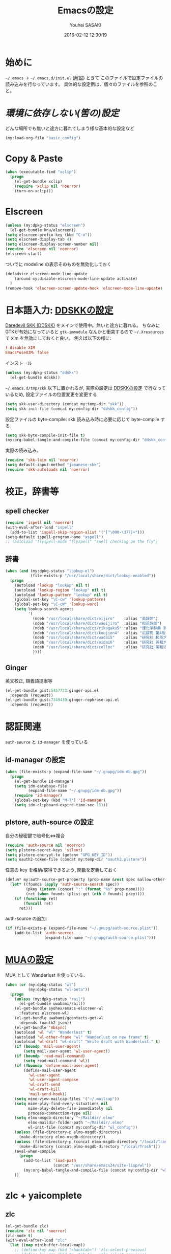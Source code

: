 # -*- mode: org; coding: utf-8-unix; indent-tabs-mode: nil -*-
#+TITLE: Emacsの設定
#+AUTHOR: Youhei SASAKI
#+EMAIL: uwabami@gfd-dennou.org
#+DATE: 2016-02-12 12:30:19
#+LANG: ja
#+LAYOUT: page
#+CATEGORIES: cc-env emacs
#+PERMALINK: cc-env/emacs/config/index.html
* 始めに
  =~/.emacs= → =~/.emacs.d/init.el= ([[http://www.gfd-dennou.org/member/uwabami/cc-env/EmacsBasic.html][解説]]) ときて
  このファイルで設定ファイルの読み込みを行なっています。
  具体的な設定例は、個々のファイルを参照のこと。
* [[config/basic_config.org][環境に依存しない(筈の)設定]]
  どんな場所でも無いと途方に暮れてしまう様な基本的な設定など
 #+BEGIN_SRC emacs-lisp
    (my:load-org-file "basic_config")
  #+END_SRC
* Copy & Paste
  #+BEGIN_SRC emacs-lisp
    (when (executable-find "xclip")
      (progn
        (el-get-bundle xclip)
        (require 'xclip nil 'noerror)
        (turn-on-xclip)))
  #+END_SRC
* Elscreen
  #+BEGIN_SRC emacs-lisp
    (unless (my:dpkg-status "elscreen")
      (el-get-bundle knu/elscreen))
    (setq elscreen-prefix-key (kbd "C-o"))
    (setq elscreen-display-tab 4)
    (setq elscreen-display-screen-number nil)
    (require 'elscreen nil 'noerror)
    (elscreen-start)
  #+END_SRC
  ついでに modeline の表示そのものを無効化しておく
  #+BEGIN_SRC emacs-lisp
    (defadvice elscreen-mode-line-update
        (around my:disable-elscreen-mode-line-update activate)
      )
    (remove-hook 'elscreen-screen-update-hook 'elscreen-mode-line-update)
  #+END_SRC
* 日本語入力: [[file:config/ddskk_config.org][DDSKKの設定]]
  [[http://openlab.ring.gr.jp/skk/ddskk-ja.html][Daredevil SKK (DDSKK)]] をメインで使用中。無いと途方に暮れる。
  ちなみにGTKが有効になっていると =gtk-immodule= なんかと衝突するので
  =~/.Xresources= で xim を無効にしておくと良い。
  例えば以下の様に:
  #+BEGIN_SRC conf :tangle no
     ! disable XIM
     Emacs*useXIM: false
  #+END_SRC
  インストール
  #+BEGIN_SRC emacs-lisp
  (unless (my:dpkg-status "ddskk")
    (el-get-bundle ddskk))
  #+END_SRC
  =~/.emacs.d/tmp/skk= 以下に置かれるが,
  実際の設定は [[file:ddskk_config.org][DDSKKの設定]] で行なっているため, 設定ファイルの位置変更を変更する
  #+BEGIN_SRC emacs-lisp
    (setq skk-user-directory (concat my:temp-dir "skk"))
    (setq skk-init-file (concat my:config-dir "ddskk_config"))
  #+END_SRC
  設定ファイルの byte-compile: skk 読み込み時に必要に応じて byte-compile する．
  #+BEGIN_SRC emacs-lisp
    (setq skk-byte-compile-init-file t)
    (my:org-babel-tangle-and-compile-file (concat my:config-dir "ddskk_config"))
  #+END_SRC
  実際の読み込み。
  #+BEGIN_SRC emacs-lisp
    (require 'skk-leim nil 'noerror)
    (setq default-input-method "japanese-skk")
    (require 'skk-autoloads nil 'noerror)
  #+END_SRC
* 校正，辞書等
** spell checker
   #+BEGIN_SRC emacs-lisp
     (require 'ispell nil 'noerror)
     (with-eval-after-load "ispell"
       (add-to-list 'ispell-skip-region-alist '("[^\000-\377]+")))
     (setq-default ispell-program-name "aspell")
     ;; (autoload 'flyspell-mode "flyspell" "spell checking on the fly")
   #+END_SRC
** 辞書
   #+BEGIN_SRC emacs-lisp
     (when (and (my:dpkg-status "lookup-el")
                (file-exists-p "/usr/local/share/dict/lookup-enabled"))
       (progn
         (autoload 'lookup "lookup" nil t)
         (autoload 'lookup-region "lookup" nil t)
         (autoload 'lookup-pattern "lookup" nil t)
         (global-set-key "\C-cw" 'lookup-pattern)
         (global-set-key "\C-cW" 'lookup-word)
         (setq lookup-search-agents
               '(
                 (ndeb "/usr/local/share/dict/eijiro"    :alias "英辞郎")
                 (ndeb "/usr/local/share/dict/waeijiro"  :alias "和英辞郎")
                 (ndeb "/usr/local/share/dict/rikagaku5" :alias "理化学辞典 第5版")
                 (ndeb "/usr/local/share/dict/koujien4"  :alias "広辞苑 第4版")
                 (ndeb "/usr/local/share/dict/wadai5"    :alias "研究社 和英大辞典 第5版")
                 (ndeb "/usr/local/share/dict/eidai6"    :alias "研究社 英和大辞典 第6版")
                 (ndeb "/usr/local/share/dict/colloc"    :alias "研究社 英和活用大辞典 ")
                 ))))
   #+END_SRC
** Ginger
   英文校正, 類義語提案等
   #+BEGIN_SRC emacs-lisp
     (el-get-bundle gist:5457732:ginger-api.el
       :depends (request))
     (el-get-bundle gist:7349439:ginger-rephrase-api.el
       :depends (request))
   #+END_SRC
* 認証関連
  =auth-source= と =id-manager= を使っている
** id-manager の設定
   #+BEGIN_SRC emacs-lisp
     (when (file-exists-p (expand-file-name "~/.gnupg/idm-db.gpg"))
       (progn
         (el-get-bundle id-manager)
         (setq idm-database-file
               (expand-file-name "~/.gnupg/idm-db.gpg"))
         (require 'id-manager)
         (global-set-key (kbd "M-7") 'id-manager)
         (setq idm-clipboard-expire-time-sec 15)))
   #+END_SRC
** plstore, auth-source の設定
   自分の秘密鍵で暗号化⇔複合
   #+BEGIN_SRC emacs-lisp
     (require 'auth-source nil 'noerror)
     (setq plstore-secret-keys 'silent)
     (setq plstore-encrypt-to (getenv "GPG_KEY_ID"))
     (setq oauth2-token-file (concat my:temp-dir "oauth2.plstore"))
   #+END_SRC
   任意の key を格納/取得できるよう, 関数を定義しておく
   #+BEGIN_SRC emacs-lisp
     (defun* my:auth-source-get-property (prop-name &rest spec &allow-other-keys)
       (let* ((founds (apply 'auth-source-search spec))
              (pkey (intern (concat ":" (format "%s" prop-name))))
              (ret (when founds (plist-get (nth 0 founds) pkey))))
         (if (functionp ret)
             (funcall ret)
           ret)))
   #+END_SRC
   auth-source の追加:
   #+BEGIN_SRC emacs-lisp
     (if (file-exists-p (expand-file-name "~/.gnupg/auth-source.plist"))
         (add-to-list 'auth-sources
                      (expand-file-name "~/.gnupg/auth-source.plist")))
  #+END_SRC
* [[file:mua_config.org][MUAの設定]]
  MUA として Wanderlust を使っている．
  #+BEGIN_SRC emacs-lisp
    (when (or (my:dpkg-status "wl")
              (my:dpkg-status "wl-beta"))
      (progn
        (unless (my:dpkg-status "rail")
          (el-get-bundle uwabami/rail))
        (el-get-bundle syohex/emacs-elscreen-wl
          :features elscreen-wl)
        (el-get-bundle uwabami/gcontacts-get-wl
          :depends (oauth2 json))
        (el-get-bundle 'mbsync)
        (autoload 'wl "wl" "Wanderlust" t)
        (autoload 'wl-other-frame "wl" "Wanderlust on new frame" t)
        (autoload 'wl-draft "wl-draft" "Write draft with Wanderlust." t)
        (if (boundp 'mail-user-agent)
            (setq mail-user-agent 'wl-user-agent))
        (if (boundp 'read-mail-command)
            (setq read-mail-command 'wl))
        (if (fboundp 'define-mail-user-agent)
            (define-mail-user-agent
              'wl-user-agent
              'wl-user-agent-compose
              'wl-draft-send
              'wl-draft-kill
              'mail-send-hook))
        (setq mime-view-mailcap-files '("~/.mailcap"))
        (setq mime-play-find-every-situations nil
              mime-play-delete-file-immediately nil
              process-connection-type nil)
        (setq elmo-msgdb-directory "~/Maildir/.elmo"
              elmo-maildir-folder-path "~/Maildir/.elmo"
              wl-init-file (concat my:config-dir "wl_config"))
        (unless (file-directory-p elmo-msgdb-directory)
          (make-directory elmo-msgdb-directory))
        (unless (file-directory-p (concat elmo-msgdb-directory "/local/Trash"))
          (make-directory (concat elmo-msgdb-directory "/local/Trash")))
        (eval-when-compile
          (progn
            (add-to-list 'load-path
                         (concat "/usr/share/emacs24/site-lisp/wl"))
            (my:org-babel-tangle-and-compile-file (concat my:config-dir "wl_config"))))
        ))
  #+END_SRC
* zlc + yaicomplete
** zlc
   #+BEGIN_SRC emacs-lisp
     (el-get-bundle zlc)
     (require 'zlc nil 'noerror)
     (zlc-mode t)
     (with-eval-after-load "zlc"
       (let ((map minibuffer-local-map))
         ;; (define-key map (kbd "<backtab>") 'zlc-select-previous)
         ;; (define-key map (kbd "S-<tab>")   'zlc-select-previous)
         (define-key map (kbd "C-p")       'zlc-select-previous-vertical)
         (define-key map (kbd "C-n")       'zlc-select-next-vertical)
         (define-key map (kbd "C-b")       'zlc-select-previous)
         (define-key map (kbd "C-f")       'zlc-select-next)
         (define-key map (kbd "C-d")       'zlc-reset)
         )
       (setq zlc-select-completion-immediately nil)
       )
   #+END_SRC
** yaicomplete
   #+BEGIN_SRC emacs-lisp
     ;; (el-get-bundle yaicomplete
     ;;   :type http
     ;;   :url "https://raw.github.com/tarao/elisp/master/yaicomplete.el"
     ;;   :features "yaicomplete"
     ;;   )
     ;; (custom-set-faces
     ;;  '(yaicomplete-completion-suffix-face ((t nil))))
     ;; (yaicomplete-mode)
   #+END_SRC
* Helm
** 読み込み
   #+BEGIN_SRC emacs-lisp
     (el-get-bundle helm)
     (require 'helm-config nil 'noerror)
   #+END_SRC
*** 読み込み時の警告を止める
    良い事だとは決して思わないけれど.
    - [[https://github.com/syl20bnr/spacemacs/issues/192][ad-handle-definition errors at startup · Issue #192 · syl20bnr/spacemacs]]
    #+BEGIN_SRC emacs-lisp
      (setq ad-redefinition-action 'accept)
    #+END_SRC
** history の位置変更
   デフォルトだと =~/.emacs.d/= 直下に作成するので, =~/.emacs.d/tmp= 以下に移動
   #+BEGIN_SRC emacs-lisp
     (with-eval-after-load "helm-adaptive"
       (setq helm-adaptive-history-file (concat my:temp-dir "helm-adaptive-history")))
   #+END_SRC
** 補完挙動の調整
   #+BEGIN_SRC emacs-lisp
     (setq
      ;; 候補を直ちに表示
      helm-idle-delay 0.0
      ;; タイプしてから再描画するまでの時間を 0.1 に: default?
      helm-input-idle-delay 0.1
      ;; 体感速度向上
      helm-quick-update t
      ;; 余計なファイルは表示しない
      helm-ff-skip-boring-files t
      ;; 折り返し無し
      helm-truncate-lines t
      ;; C-k の動作調整
      helm-delete-minibuffer-contents-from-point t
      )
   #+END_SRC
** キーバインド
   #+BEGIN_SRC emacs-lisp
     (define-key global-map (kbd "C-z")     'helm-command-prefix)
     (global-unset-key (kbd "C-x c"))
     (define-key global-map (kbd "M-X")     'helm-M-x)
     ;; (define-key global-map (kbd "C-x C-f") 'helm-find-files)
     ;; (define-key global-map (kbd "C-x C-f") 'find-file)
     (define-key global-map (kbd "C-x C-r") 'helm-recentf)
     (define-key global-map (kbd "M-y")     'helm-show-kill-ring)
     (define-key global-map (kbd "C-c i")   'helm-imenu)
     (define-key global-map (kbd "C-x b")   'helm-for-files)
     (define-key global-map (kbd "C-x C-o") 'helm-elscreen)
     (define-key global-map (kbd "C-x C-b") 'helm-buffers-list)
     ;; C-h -> always delete backward-char
     (with-eval-after-load "helm"
       (define-key helm-map (kbd "C-h")      'delete-backward-char))
     (with-eval-after-load "helm-files"
       (define-key helm-find-files-map (kbd "C-h") 'delete-backward-char)
       (define-key helm-read-file-map  (kbd "TAB") 'helm-execute-persistent-action)
       (define-key helm-find-files-map (kbd "TAB") 'helm-execute-persistent-action))
     ;; For helm-find-files etc.
     ;; (defadvice helm-ff-kill-or-find-buffer-fname (around execute-only-if-exist activate)
     ;;   "Execute command only if CANDIDATE exists"
     ;;   (when (file-exists-p candidate)
     ;;         ad-do-it))
     ;; (global-set-key (kbd "M-x")                          'helm-M-x)
     ;; (global-set-key (kbd "M-y")                          'helm-show-kill-ring)
     ;; (global-set-key (kbd "C-c f")                        'helm-recentf)
     ;; (global-set-key (kbd "C-x C-f")                      'helm-find-files)
     ;; (global-set-key (kbd "C-c <SPC>")                    'helm-all-mark-rings)
     ;; (global-set-key (kbd "C-x r b")                      'helm-filtered-bookmarks)
     ;; (global-set-key (kbd "C-h r")                        'helm-info-emacs)
     ;; (global-set-key (kbd "C-:")                          'helm-eval-expression-with-eldoc)
     ;; (global-set-key (kbd "C-,")                          'helm-calcul-expression)
     ;; (global-set-key (kbd "C-h d")                        'helm-info-at-point)
     ;; (global-set-key (kbd "C-x C-d")                      'helm-browse-project)
     ;; (global-set-key (kbd "<f1>")                         'helm-resume)
     ;; (global-set-key (kbd "C-h C-f")                      'helm-apropos)
     ;; (global-set-key (kbd "<f5> s")                       'helm-find)
     ;; (global-set-key (kbd "<f2>")                         'helm-execute-kmacro)
     ;; (global-set-key (kbd "C-c g")                        'helm-gid)
     ;; (global-set-key (kbd "C-c i")                        'helm-imenu-in-all-buffers)
     ;; (define-key global-map [remap jump-to-register]      'helm-register)
     ;; (define-key global-map [remap list-buffers]          'helm-buffers-list)
     ;; (define-key global-map [remap dabbrev-expand]        'helm-dabbrev)
     ;; (define-key global-map [remap find-tag]              'helm-etags-select)
     ;; (define-key global-map [remap xref-find-definitions] 'helm-etags-select)
     ;; (define-key shell-mode-map (kbd "M-p")               'helm-comint-input-ring) ; shell history.
     ;; (global-unset-key (kbd "C-z"))
     ;; (setq helm-command-prefix-key "C-z")
   #+END_SRC
** =helm-descbinds=
   #+BEGIN_SRC emacs-lisp
     (el-get-bundle helm-descbinds)
     (require 'helm-descbinds nil 'noerror)
     (helm-descbinds-mode)
   #+END_SRC
** =helm-gtags=
   #+BEGIN_SRC emacs-lisp
     (when (executable-find "gtags")
       (progn
         (el-get-bundle helm-gtags)
         (require 'helm-gtags nil 'noerror)))
     (with-eval-after-load "helm-gtags"
       (setq helm-gtags-path-style 'root)
       (setq helm-gtags-ignore-case t)
       (add-hook 'helm-gtags-mode-hook
                 '(lambda ()
                    (local-set-key (kbd "M-t") 'helm-gtags-find-tag)
                    (local-set-key (kbd "M-r") 'helm-gtags-find-rtag)
                    (local-set-key (kbd "M-s") 'helm-gtags-find-symbol)
                    (local-set-key (kbd "C-t") 'helm-gtags-pop-stack)))
       )
     (add-hook 'c-mode-hook    'helm-gtags-mode)
     (add-hook 'cc-mode-hook    'helm-gtags-mode)
     (add-hook 'f90-mode-hook  'helm-gtags-mode)
     (add-hook 'ruby-mode-hook 'helm-gtags-mode)
     (add-hook 'emacs-lisp-mode-hook 'helm-gtags-mode)
   #+END_SRC
** =helm-ag=
   #+BEGIN_SRC emacs-lisp
     (when (executable-find "ag")
       (progn
         (el-get-bundle helm-ag)
         (require 'helm-ag nil 'noerror)))
     (with-eval-after-load "helm-ag"
       (setq helm-ag-base-command "ag --nocolor --nogroup --ignore-case")
       (setq helm-ag-command-option "--all-text")
       (setq helm-ag-insert-at-point 'symbol)
       (define-key global-map (kbd "M-g .") 'helm-ag)
       (define-key global-map (kbd "M-g ,") 'helm-ag-pop-stack)
       (define-key global-map (kbd "C-M-s") 'helm-ag-this-file))
   #+END_SRC
** =helm-locate=
   #+BEGIN_SRC emacs-lisp
     (when (executable-find "mlocate")
       (with-eval-after-load "helm-locate"
         (setq helm-locate-command "mlocate %s -e -A --regex %s")
         ))
   #+END_SRC
** =ido-mode= の完全無効化
   #+BEGIN_SRC emacs-lisp
     (when (fboundp 'ido-mode)
       (ido-mode -1))
   #+END_SRC
* 補完: =yasnippet=, =auto-complete=
** yasnippet
   #+BEGIN_SRC emacs-lisp
     ;; (el-get-bundle yasnippet)
     ;; (require 'yasnippet nil 'noerror)
     ;; (setq yas-snippet-dirs (list (concat my:share-dir "yasnippet")
     ;;                              yas-installed-snippets-dir))
     ;; (yas-global-mode 1)
     ;; (define-key yas-minor-mode-map (kbd "C-x y i") 'yas-insert-snippet)
     ;; (define-key yas-minor-mode-map (kbd "C-x y n") 'yas-new-snippet)
     ;; (define-key yas-minor-mode-map (kbd "C-x y v") 'yas-visit-snippet-file)
     ;; (define-key yas-minor-mode-map (kbd "<tab>")   nil)
     ;; (define-key yas-minor-mode-map (kbd "TAB")     nil)
     ;; (define-key yas-minor-mode-map (kbd "C-<tab>") 'yas-expand)
     ;; (setq yas-verbosity 2)
     ;; ;; (custom-set-variables '(yas-trigger-key (kbd "C-[tab]")))
   #+END_SRC
*** snippet を helm で選択
    #+BEGIN_SRC emacs-lisp
      ;; (defun my:yas/prompt (prompt choices &optional display-fn)
      ;;   (let* ((names (loop for choice in choices
      ;;                       collect (or (and display-fn (funcall display-fn choice))
      ;;                                   choice)))
      ;;          (selected (helm-other-buffer
      ;;                     `(((name . ,(format "%s" prompt))
      ;;                        (candidates . names)
      ;;                        (action . (("Insert snippet" . (lambda (arg) arg))))))
      ;;                     "*helm yas/prompt*")))
      ;;     (if selected
      ;;         (let ((n (position selected names :test 'equal)))
      ;;           (nth n choices))
      ;;       (signal 'quit "user quit!"))))
      ;; (custom-set-variables '(yas/prompt-functions '(my:yas/prompt)))
    #+END_SRC
** auto-complete
*** 基本設定
    #+BEGIN_SRC emacs-lisp
      (el-get-bundle auto-complete)
      (require 'auto-complete-config nil 'noerror)
      ;; 追加メジャーモード
      (add-to-list 'ac-modes 'org-mode)
      (ac-flyspell-workaround)
      ;; 辞書追加
      (add-to-list 'ac-dictionary-directories (concat my:share-dir "ac-dict"))
      (setq ac-comphist-file (concat my:temp-dir "ac-comphist.dat"))
      (setq ac-auto-start 4)                         ; 4 文字以上で起動
      (setq ac-auto-show-menu 1)                     ; 1秒でメニュー表示
      (setq ac-use-comphist t)                       ; 補完候補をソート
      (setq ac-candidate-limit nil)                  ; 補完候補表示を無制限に
      (setq ac-use-quick-help nil)                   ; tool tip 無し
      (setq ac-use-menu-map t)                       ; キーバインド
      (define-key ac-menu-map (kbd "C-n")         'ac-next)
      (define-key ac-menu-map (kbd "C-p")         'ac-previous)
      (define-key ac-completing-map (kbd "<tab>") 'ac-complete)
      (define-key ac-completing-map (kbd "RET")   nil) ; return での補完禁止
      (define-key ac-completing-map (kbd "M-/")   'ac-stop)
      ;; yasnippet 対応
      (setf (symbol-function 'yas-active-keys)
            (lambda ()
              (remove-duplicates
               (mapcan #'yas--table-all-keys (yas--get-snippet-tables)))))
      (ac-config-default)
      ;; (defun ac-org-mode-setup ()
      ;;   (setq ac-sources
      ;;         '(
      ;;           ;; ac-source-abbrev ; Emacs の略語
      ;;           ;; ac-source-css-property ; heavy
      ;;           ac-source-dictionary ; 辞書
      ;;           ac-source-features
      ;;           ac-source-filename
      ;;           ac-source-files-in-current-dir
      ;;           ac-source-functions
      ;;           ;; ac-source-gtags
      ;;           ;; ac-source-imenu
      ;;           ;; ac-source-semantic
      ;;           ;; ac-source-symbols
      ;;           ;; ac-source-variables
      ;;           ;; ac-source-yasnippet
      ;;           )))
      ;; ;; (defun ac-default-setup ()
      ;; ;;   ;;            (message " >> ac-default-setup")
      ;; ;;   (setq ac-sources
      ;; ;;         '(ac-source-abbrev
      ;; ;;           ac-source-dictionary
      ;; ;;           ac-source-words-in-same-mode-buffers)))
      ;; (add-hook 'org-mode-hook 'ac-org-mode-setup)
    #+END_SRC
*** =look= で英単語の補完
    - [[http://syohex.hatenablog.com/entry/20121225/1356449561][英文を書く際の tips - syohex’s diary]]
    #+BEGIN_SRC emacs-lisp
      (defun my:ac-look ()
        "`look' command with auto-completelook"
        (interactive)
        (unless (executable-find "look")
          (error "Please install `look' command"))
        (let ((cmd (format "look %s" ac-prefix)))
          (with-temp-buffer
            (call-process-shell-command cmd nil t)
            (split-string-and-unquote (buffer-string) "\n"))))

      (defun ac-look ()
        (interactive)
        (let ((ac-menu-height 25)
              (ac-candidate-limit t))
          (auto-complete '(ac-source-look))))

      (defvar ac-source-look
        '((candidates . my:ac-look)
          (requires . 5)))

      (add-hook 'after-change-major-mode-hook
                (lambda ()
                  (setq ac-sources (append '(ac-source-look) ac-sources))))
    #+END_SRC
* カレンダー
** =calendar-holidays=
  日本の祝日を表示するために =calendar-holidays= をインストール
  #+BEGIN_SRC emacs-lisp
    (el-get-bundle emacs-jp/japanese-holidays)
    (require 'japanese-holidays nil 'noerror)
  #+END_SRC
** 表示させる祝日
   とりあえず日本のみを表示
   #+BEGIN_SRC emacs-lisp
    (setq calendar-holidays
          (append japanese-holidays holiday-local-holidays))
   #+END_SRC
** カレンダー表示の調整
   祝日をカレ ンダーに表示
   #+BEGIN_SRC emacs-lisp
    (setq mark-holidays-in-calendar t)
   #+END_SRC
   月を曜日の表示調整
   #+BEGIN_SRC emacs-lisp
     (setq calendar-month-name-array
           ["01" "02" "03" "04" "05" "06" "07" "08" "09" "10" "11" "12" ])
     (setq calendar-day-name-array
           ["日" "月" "火" "水" "木" "金" "土"])
     (setq calendar-day-header-array
           ["日" "月" "火" "水" "木" "金" "土"])
   #+END_SRC
   ISO format (YYYY/MM/DD) に変更
   #+BEGIN_SRC emacs-lisp
   (setq calendar-date-style 'iso)
   (calendar-set-date-style 'iso)
   #+END_SRC
** 土曜日・日曜日を祝日として表示
   #+BEGIN_SRC emacs-lisp
     (setq japanese-holiday-weekend '(0 6)
           japanese-holiday-weekend-marker
           '(holiday nil nil nil nil nil japanese-holiday-saturday))
    (add-hook 'calendar-today-visible-hook   'japanese-holiday-mark-weekend)
    (add-hook 'calendar-today-invisible-hook 'japanese-holiday-mark-weekend)
    (add-hook 'calendar-today-visible-hook   'calendar-mark-today)
   #+END_SRC
** 週の開始
   日曜日にする.
   #+BEGIN_SRC emacs-lisp
    (setq calendar-week-start-day 0)
   #+END_SRC
* Org
  org-mode が無いと生きていけない体になりました
** 基本設定
*** 読み込み
    #+BEGIN_SRC emacs-lisp
      (require 'org)    ;; ~/.emacs.d/init.el でも require しているけれど
      (require 'org-capture)
      (require 'org-archive)
      (require 'org-agenda)
      (require 'org-mobile)
      (el-get-bundle org-agenda-property)
      (require 'org-agenda-property nil 'noerror)
      (el-get-bundle bastibe/org-journal
        :autoloads nil)
      (require 'org-journal nil 'noerror)
    #+END_SRC
*** auto-mode-alist
    以前のメモの整理のために [[http://howm.osdn.jp/index-j.html][howm: Hitori Otegaru Wiki Modoki]] も使っているので, howm も有効に
    #+BEGIN_SRC emacs-lisp
      (add-to-list 'auto-mode-alist '("\\.org$" . org-mode))
      (add-to-list 'auto-mode-alist '("\\.howm$" . org-mode))
    #+END_SRC
*** キーバインド
    #+BEGIN_SRC emacs-lisp
      (define-key global-map (kbd "C-c a") 'org-agenda)
      ;; (define-key global-map (kbd "C-c l") 'org-store-link)
      ;; (define-key global-map (kbd "C-c b") 'org-iswitchb)
    #+END_SRC
*** =timestamp=: 更新文字列の変更
    保存時の timestamp 更新に引っかける正規表現をちょっと変更．
    デフォルトでは $Lastupdate: ...$ を使っているけれど，org-mode では +DATE: を引っかける.
    #+BEGIN_SRC emacs-lisp
      (defun my:org-timestamp-hook ()
        "Change `time-stamp-start' in org-mode"
        (set (make-local-variable 'time-stamp-start) "#\\+DATE: 2")
        (set (make-local-variable 'time-stamp-end)   "\$")
        )
      (add-hook 'org-mode-hook 'my:org-timestamp-hook)
    #+END_SRC
*** default は Dropbox に保存
    #+BEGIN_SRC emacs-lisp
      (setq org-directory (concat (file-name-as-directory (getenv "HOME")) "Dropbox/org/"))
    #+END_SRC
*** return でリンクを辿る
    #+BEGIN_SRC emacs-lisp
    (setq org-return-follows-link t)
    #+END_SRC
*** 見出しを畳んで表示
    #+BEGIN_SRC emacs-lisp
    (setq org-startup-folded t)
    #+END_SRC
*** 画面端での改行はしない
    #+BEGIN_SRC emacs-lisp
    (setq org-startup-truncated t)
    #+END_SRC
*** narrowing: 編集中の subtree に集中するために
    #+BEGIN_SRC emacs-lisp
      ;; default
      ;; C-x n s -> org-narrow-to-subtree
      ;; C-x n w -> widen
      (defun my:org-narrowing-toggle ()
        "buffer の narrowing 状態を toggle する"
        (interactive)
        (cond ((buffer-narrowed-p)
               (widen))
              ((region-active-p)
               (narrow-to-region (region-beginning) (region-end)))
              ((equal major-mode 'org-mode)
               (org-narrow-to-subtree))
              (t (error "Please select a region to narrow to"))))
      (define-key org-mode-map (kbd "<f3>")   'my:org-narrowing-toggle)
    #+END_SRC
** Capture: メモ取り
*** デフォルトのメモファイル
    #+BEGIN_SRC emacs-lisp
      (setq org-default-notes-file (concat org-directory "Memo.org"))
    #+END_SRC
*** メモ取り用のキーバインドの追加
    以前 changelog memo をやっていた時の癖で =C-x m= をメモにしている
    #+BEGIN_SRC emacs-lisp
      (define-key global-map (kbd "C-x m") 'org-capture)
    #+END_SRC
*** GTD: 状態の追加
    #+BEGIN_SRC emacs-lisp
      (setq org-todo-keywords
            '((sequence "TODO(t)" "WAIT(w)" "|" "DONE(d)" "CANCEL(c)" "SOMEDAY(s)")
              (type "ARTICLE(a)")
              (type "MEMO(m)")
              ))
    #+END_SRC
*** GTD: タグの追加
    #+BEGIN_SRC emacs-lisp
      (setq org-tag-alist
        '(
          ("OFFICE"   . ?o)
          ("HOME"     . ?h)
          ("MAIL"     . ?m)
          ("WORK"     . ?w)
          ("DEBIAN"   . ?d)
          ("COMP"     . ?c)
          ))
    #+END_SRC
*** Archive の設定
    TODO→...→DONE としたエントリを =Arhive.org= に移動
     #+BEGIN_SRC emacs-lisp
       (setq org-archive-location "Archive.org::")
       (defun my:org-archive-done-tasks ()
         (interactive)
         ;; ARCHIVE タグを付けるだけなら以下
         ;;   (org-map-entries 'org-archive-set-tag "/DONE" 'file))
         ;; org-archive-location に refile したいなら以下
         (org-map-entries 'org-archive-subtree "/DONE" 'file))
       (add-hook 'org-todo-statistics-hook 'my:org-archive-done-tasks)
       (add-hook 'org-todo-after-statistics-hook 'my:org-archive-done-tasks)
     #+END_SRC
*** Refile
    #+BEGIN_SRC emacs-lisp
      ;; (setq org-refile-targets
      ;;       '(("Diary.org" :level . 1)))
    #+END_SRC
*** Capture Template の追加
    #+BEGIN_SRC emacs-lisp
      (setq org-capture-templates
            `(
              ("t" "Todo" plain
               (file (concat org-directory "Memo.org"))
               "* TODO %^{title} %^g\n  %?\n  %a"
               :prepend t
               :unnarrowed nil
               :kill-buffer t
               )
              ("s" "scheduled TODO" plain
               (file (concat org-directory "Schedule.org"))
               "* TODO %^{title} %^g\n  %?\n  %a\n %^t"
               :prepend t
               :unnarrowed nil
               :kill-buffer t
               )
              ("m" "Memo" plain
               (file (concat org-directory "Memo.org"))
               "* MEMO %t %^{titlle}\n  %?\n  %a"
               :prepend t
               :unnarrowed nil
               :kill-buffer t
               )
              ))
              ;; ("d" "Diary" plain
              ;;  (file (concat org-directory "Diary.org"))
              ;;  "* DIARY %t %^{title}\n  %?\n"
              ;;  :prepend t
              ;;  :unnarrowed nil
              ;;  :kill-buffer t
              ;;  ))
            ;; )
      ;; (setq org-capture-templates
      ;;       `(
      ;;         ("p"
      ;;          "Project Task"
      ;;          entry (file+headline (expand-file-name "~/project/project.org") "Inbox") "** TODO %?\n    %i\n    %a\n    %T")a
      ;;         ("t" "Todo" plain
      ;;          (file (concat org-directory "Memo.org"))
      ;;          ;; "* TODO <%<%Y-%m-%d>> %^{title} %^g\n  %?\n  %a\n  #+BEGIN_QUOTE\n%i\n  #+END_QUOTE"
      ;;          "* TODO <%<%Y-%m-%d>> %^{title} %^g\n  %?\n  %a"
      ;;          :prepend nil
      ;;          :unnarrowed nil
      ;;          :kill-buffer t
      ;;          )
      ;;         ;; ("e" "Email Todo" plain
      ;;         ;;  (file (concat org-directory "Memo.org"))
      ;;         ;;  ;; "* TODO <%<%Y-%m-%d>> %:subject %^g\n  %?\n  %a\n  #+BEGIN_QUOTE\n%i\n  #+END_QUOTE"
      ;;         ;;  "* TODO <%<%Y-%m-%d>> %:subject %^g\n  %?\n  %a"
      ;;         ;;  :prepend nil
      ;;         ;;  :unnarrowed nil
      ;;         ;;  :kill-buffer t
      ;;         ;;  )
      ;;         ;; ("s" "Schedule" plain
      ;;         ;;  (file (concat org-directory "Schedule.org"))
      ;;         ;;  ;; "* TODO <%<%Y-%m-%d>> %^{title} %^g\n  %?\n  %a\n  #+BEGIN_QUOTE\n%i\n  #+END_QUOTE"
      ;;         ;;  "* TODO <%<%Y-%m-%d>> %^{title} %^g\n  %?\n  %a"
      ;;         ;;  :prepend nil
      ;;         ;;  :unnarrowed nil
      ;;         ;;  :kill-buffer t
      ;;         ;;  )
      ;;         ;; ("S" "Schedule from Email" plain
      ;;         ;;  (file (concat org-directory "Schedule.org"))
      ;;         ;;  ;; "* <%<%Y-%m-%d>> %:subject %^g\n  %?\n  %a\n  #+BEGIN_QUOTE\n%i\n  #+END_QUOTE"
      ;;         ;;  "* <%<%Y-%m-%d>> %:subject %^g\n  %?\n  %a"
      ;;         ;;  :prepend nil
      ;;         ;;  :unnarrowed nil
      ;;         ;;  :kill-buffer t
      ;;         ;;  )
      ;;         ;; ("m" "Memo" plain
      ;;         ;;  (file (concat org-directory "Memo.org"))
      ;;         ;;  ;; (file (concat org-directory (format-time-string "%Y%m%d-%H%M%S.howm")))
      ;;         ;;  ;; "* MEMO <%<%Y-%m-%d>> %?\n  %a\n  #+BEGIN_QUOTE\n%i\n  #+END_QUOTE"
      ;;         ;;  "* MEMO <%<%Y-%m-%d>> %?\n  %a"
      ;;         ;;  :prepend t
      ;;         ;;  :unnarrowed nil
      ;;         ;;  :kill-buffer t
      ;;         ;;  )
      ;;         ;; ("d" "Diary" plain
      ;;         ;;  (file (concat org-directory "Diary.org"))
      ;;         ;;  ;; (file (concat org-directory (format-time-string "%Y%m%d-%H%M%S.howm")))
      ;;         ;;  "* DIARY <%<%Y-%m-%d>> %^{title}\n  %?"
      ;;         ;;  :prepend t
      ;;         ;;  :unnarrowed nil
      ;;         ;;  :kill-buffer t
      ;;         ;;  )
      ;;         ))
    #+END_SRC
*** Capture での bookmark の使用禁止?
    refile 時には使われてしまうので, 実は意味が無かったりするの?
    #+BEGIN_SRC emacs-lisp
    ;;  (setq org-capture-bookmark nil)
    #+END_SRC
** Agenda
*** Agenda 表示で使用するファイル
    #+BEGIN_SRC emacs-lisp
      ;; (setq org-agenda-files (list org-directory))
      (setq org-agenda-files nil)
      (dolist (file
               '("Archive.org"
                 "Diary.org"
                 "Memo.org"
                 "Schedule.org"
                 "GFD.org"
                 "KUSM.org"
                 "DebianJP.org"
                 ;; "mobile.org"
                 "twitter.org"
                 ;; "twitter_2014.org"
                 ;; "twitter_2013.org"
                 ;; "twitter_2012.org"
                 ;; "twitter_2011.org"
                 ;; "twitter_2010.org"
                 ;; "twitter_2009.org"
                 ;; "twitter_2008.org"
                 ;; "twitter_2007.org"
                 "journal.org"
                 ))
        (add-to-list 'org-agenda-files (concat org-directory file)))
    #+END_SRC
*** 表示のカスタマイズ
    初期表示
    #+BEGIN_SRC emacs-lisp
    ;; (setq org-agenda-span 'week)
    (setq org-agenda-span 'day)
    #+END_SRC

    趣味で土曜日をの face を追加.
    祝日, 休日を日曜と同じfaceにする. 元ネタは以下:
    @see: [[https://julien.danjou.info/blog/2010/org-mode-and-holidays][Org-mode and holidays | Julien Danjou]]
    #+BEGIN_SRC emacs-lisp
      (setq org-agenda-weekend-days '(0))
      (defface my:org-agenda-date-saturday
        '((t (:foreground "blue")))
        "Agenda 表示中の土曜日用のface"
        :group 'org-agenda )

      (defun my:org-agenda-day-face-function (date)
        "Compute DATE face for saturday, holidays."
        (unless (org-agenda-todayp date)
          (dolist (file (org-agenda-files nil 'ifmode))
            (when (member (calendar-day-of-week date) '(6))
              (return 'my:org-agenda-date-saturday))
            (let ((face
                   (dolist (entry (org-agenda-get-day-entries file date))
                     (let ((category (with-temp-buffer
                                       (insert entry)
                                       (org-get-category (point-min)))))
                       (when (or (string= "祝日" category)
                                 (string= "休日" category)))))))
              (when face (return face))))))
      (setq org-agenda-day-face-function 'my:org-agenda-day-face-function)
    #+END_SRC
    日付表示を =YYYY/MM/DD= に: =calendar-date-style= で変わってくれると良いのに.
    #+BEGIN_SRC emacs-lisp
      (setq org-agenda-format-date "%Y/%m/%d (%a)")
    #+END_SRC
    Org-gcal で取得したカレンダーファイルに合わせて色分け
    #+BEGIN_SRC emacs-lisp
      (defface my:org-agenda-calendar-KUSM
        '((t (:foreground "green")))
        "Agenda 表示中, KUSM.org の表示 face"
        :group 'org-agenda )
      (defface my:org-agenda-calendar-Schedule
        '((t (:foreground "blue")))
        "Agenda 表示中, Schedule.org の表示 face"
        :group 'org-agenda )
      (defface my:org-agenda-calendar-GFD
        '((t (:foreground "yellow")))
        "Agenda 表示中, GFD.org の表示 face"
        :group 'org-agenda )
      (defface my:org-agenda-calendar-DebianJP
        '((t (:foreground "purple")))
        "Agenda 表示中, DebianJP.org の表示 face"
        :group 'org-agenda )
      (defface my:org-agenda-calendar-twitter
        '((t (:foreground "gray")))
        "Agenda 表示中, Twiiter log の表示 face"
        :group 'org-agenda )
      (add-hook 'org-finalize-agenda-hook
                (lambda ()
                  (save-excursion
                    (goto-char (point-min))
                    (while (re-search-forward "KUSM:" nil t)
                      (add-text-properties (match-beginning 0) (point-at-eol)
                                           '(face my:org-agenda-calendar-KUSM)))
                    (goto-char (point-min))
                    (while (re-search-forward "Schedule:" nil t)
                      (add-text-properties (match-beginning 0) (point-at-eol)
                                           '(face my:org-agenda-calendar-Schedule)))
                    (goto-char (point-min))
                    (while (re-search-forward "DebianJP:" nil t)
                      (add-text-properties (match-beginning 0) (point-at-eol)
                                           '(face my:org-agenda-calendar-DebianJP)))
                    (goto-char (point-min))
                    (while (re-search-forward "GFD:" nil t)
                      (add-text-properties (match-beginning 0) (point-at-eol)
                                           '(face my:org-agenda-calendar-GFD)))
                    (goto-char (point-min))
                    (while (re-search-forward "twitter:" nil t)
                      (add-text-properties (match-beginning 0) (point-at-eol)
                                           '(face my:org-agenda-calendar-twitter)))
                    )))
    #+END_SRC
*** =org-agenda-custom-commands= GTD 用の表示の追加
    #+BEGIN_SRC emacs-lisp
      (setq org-agenda-custom-commands
            '(
              ("n" "agenda and all TODO list"
               (
                (agenda " ")
                (todo "TODO")
                (todo "WAIT")
                (todo "SOMEDAY")
                )
               )
              ("N" "All memo entry"
               (
                (todo "MEMO")
                )
               )
              ("d" "journal and diary"
               (
                (todo "JOURNAL")
                (todo "DIARY")
                )
               )
              ))
    #+END_SRC
** =org-journal=: 日記
   #+BEGIN_SRC emacs-lisp
     (setq org-journal-dir org-directory)
     (setq org-journal-file-format "journal.org")
     (setq org-journal-date-format "%x (%a)")
     (setq org-journal-date-prefix "* ")
     (setq org-journal-time-format "<%Y-%m-%d %R> ")
     (setq org-journal-time-prefix "** ")
     (with-eval-after-load "org-journal"
       (global-set-key (kbd "C-c C-j") 'browse-url-at-point)
       (global-set-key (kbd "C-x M")   'org-journal-new-entry))
     ;; Key bindings
     ;; (define-key org-journal-mode-map (kbd "C-c C-f") 'org-journal-open-next-entry)
     ;; (define-key org-journal-mode-map (kbd "C-c C-b") 'org-journal-open-previous-entry)
     ;; (define-key org-journal-mode-map (kbd "C-c C-j") 'org-journal-new-entry)
     ;; (define-key calendar-mode-map "j" 'org-journal-read-entry)
     ;; (define-key calendar-mode-map (kbd "C-j") 'org-journal-display-entry)
     ;; (define-key calendar-mode-map "]" 'org-journal-next-entry)
     ;; (define-key calendar-mode-map "[" 'org-journal-previous-entry)
     ;; (define-key calendar-mode-map (kbd "i j") 'org-journal-new-date-entry)
     ;; (define-key calendar-mode-map (kbd "f f") 'org-journal-search-forever)
     ;; (define-key calendar-mode-map (kbd "f w") 'org-journal-search-calendar-week)
     ;; (define-key calendar-mode-map (kbd "f m") 'org-journal-search-calendar-month)
     ;; (define-key calendar-mode-map (kbd "f y") 'org-journal-search-calendar-year)))
   #+END_SRC
*** エントリ作成時に日付を入れる
    単一ファイルで運用するために: どっちが良いのかなぁ...．
    #+BEGIN_SRC emacs-lisp
      (defadvice org-journal-new-entry (before my:org-journal-add-date-entry)
        "Insert date entry"
        (find-file-other-window (concat org-journal-dir org-journal-file-format))
        (org-journal-decrypt)
        (unless
            (string-match (format-time-string org-journal-date-format)
                          (buffer-substring-no-properties (point-min) (point-max)))
          (progn
            (goto-char (point-max))
            (insert (concat "\n" org-journal-date-prefix
                            (format-time-string org-journal-date-format)))
            ))
        )
      (ad-activate 'org-journal-new-entry)
    #+END_SRC
** Babel
*** コードブロックの font-lock
    #+BEGIN_SRC emacs-lisp
      (setq org-src-fontify-natively t)
    #+END_SRC
*** ditaa
    #+BEGIN_SRC emacs-lisp
      (when (file-exists-p (concat (getenv "HOME") "/bin/jditaa.jar"))
        (progn
          (setq org-ditaa-jar-path (concat (getenv "HOME") "/bin/jditaa.jar"))
          (org-babel-do-load-languages
           'org-babel-load-languages
           '((ditaa . t)))))
    #+END_SRC
** Export
*** 読み込み
    #+BEGIN_SRC emacs-lisp
    (require 'ox)
    #+END_SRC
*** 余計な空白の削除
    #+BEGIN_QUOTE
    upTeX以外のTeXやHTMLは，日本語の途中で改行があると、
    それを空白とみなしてしまうので、それを除去するようにする。
    ここでは単純に、U+2000 以降の文字同士が改行で分割されていた場合は
    改行を削除する関数に例を示す。
    #+END_QUOTE
    とのことで，これを頂くことに．
    #+BEGIN_SRC emacs-lisp
      (defun my:remove-org-newlines-at-cjk-text (&optional _mode)
        "先頭が '*', '#', '|' でなく，改行の前後が日本の文字の場合はその改行を除去する．"
        (interactive)
        (goto-char (point-min))
        (while (re-search-forward "^\\([^|#*\n].+\\)\\(.\\)\n *\\(.\\)" nil t)
          (if (and (> (string-to-char (match-string 2)) #x2000)
                   (> (string-to-char (match-string 3)) #x2000))
              (replace-match "\\1\\2\\3"))
          (goto-char (point-at-bol))))

      (eval-after-load "ox"
        '(progn
           (add-hook 'org-export-before-processing-hook
                     'my:remove-org-newlines-at-cjk-text)))
    #+END_SRC
** Org-Wunderlist
   #+BEGIN_SRC emacs-lisp
     ;; (el-get-bundle myuhe/org-wunderlist.el
     ;;   :depends (deferred request alert cl-lib s))
     ;; (require 'org-wunderlist nil t)
     ;; (with-eval-after-load "org-wunderlist"
     ;;   (setq org-wunderlist-client-id (my:auth-source-get-property 'id :apps "org-wunderlist")
     ;;         org-wunderlist-token (my:auth-source-get-property 'token :apps "org-wunderlist")
     ;;         org-wunderlist-file  (concat org-directory "Wunderlist.org")
     ;;         org-wunderlist-dir   (concat my:temp-dir "org-wunderlist/"))
     ;;   (unless (file-directory-p org-wunderlist-dir)
     ;;     (make-directory org-wunderlist-dir)))
   #+END_SRC
** Mobile
   #+BEGIN_SRC emacs-lisp
     ;; (setq org-id-locations-file (concat my:temp-dir "org-id-locations"))
     ;; (setq org-mobile-directory "~/Dropbox/MobileOrg")
     ;; (setq org-mobile-files
     ;;       (list "~/Dropbox/org/Memo.org"
     ;;             "~/Dropbox/org/mobile.org"))
     ;; (setq org-mobile-inbox-for-pull "~/Dropbox/org/mobile.org")
   #+END_SRC
** Org-gcal
   Google カレンダーと org の予定を同期
*** token 等の置き場所の変更
    #+BEGIN_SRC emacs-lisp
      (setq request-storage-directory (concat my:temp-dir "request"))
      (unless (file-directory-p request-storage-directory)
        (make-directory request-storage-directory))
      (setq org-gcal-dir (concat my:temp-dir "org-gcal"))
      (unless (file-directory-p org-gcal-dir)
        (make-directory org-gcal-dir))
    #+END_SRC
*** org-gcal 本体の設定
    実際の情報等は auth-source を使って設定しておく.
    #+BEGIN_SRC emacs-lisp
      ;; org-cal
      (el-get-bundle myuhe/org-gcal.el
        :depends (deferred request alert cl-lib))
      (require 'org-gcal nil t)
      (with-eval-after-load "org-gcal"
        ;; (require 'alert nil 'noerror)
        (setq alert-log-messages t)
        (setq alert-default-style 'log)
        ;; (setq org-gcal-use-notifications t)
        (setq org-gcal-up-days    365) ;; 1 years
        (setq org-gcal-down-days  365) ;; 1 years
        (setq org-gcal-auto-archive nil)
        (setq org-gcal-token-file (expand-file-name ".org-gcal-token" org-gcal-dir))
        (setq org-gcal-client-id (my:auth-source-get-property 'id :apps "org-gcal"))
        (setq org-gcal-client-secret (my:auth-source-get-property 'secret :apps "org-gcal"))
        ;; カレンダーIDをキー、スケジュールを取りこむOrgファイルをvalueとするalist
        (setq org-gcal-file-alist (cadr (my:auth-source-get-property 'calendar-alist :apps "org-gcal")))
        )
    #+END_SRC
* Howm
  Org を使う前は Howm を使っていました.
  過去のメモを検索するためだけに未だに Howm を使っています.
** ディレクトリの設定
   メモの内容は Dropbox で同期することに
   #+BEGIN_SRC emacs-lisp
     (setq howm-directory "~/Dropbox/org")
     ;; メニューと履歴を検索対象から除外するために別ディレクトリへ
     (setq howm-keyword-file "~/Dropbox/.howm/keys")
     (setq howm-history-file "~/Dropbox/.howm/history")
     (setq howm-menu-file "~/Dropbox/.howm/menu")
     (setq howm-file-name-format "%Y%m%d-%H%M%S.howm")
   #+END_SRC
** org-mode でメモを書くためにその1
   メモはorgで書くので, org-mode の hook として howm-mode を登録しておきます.
   こうすると C-c が org に取られるので,
   howm の prefix は C-xC-z にしておきます
   #+BEGIN_SRC emacs-lisp
     ;; org と howm の連携
     (add-hook 'org-mode-hook 'howm-mode)
     (global-unset-key (kbd "C-x C-z"))
     (setq howm-prefix (kbd "C-x C-z"))
     ;; title header は "*"
     (setq howm-view-title-header "*")
    #+END_SRC
** 読み込み
   #+BEGIN_SRC emacs-lisp
     (require 'howm nil 'noerror)
     (require 'elscreen-howm nil 'noerror)
   #+END_SRC
** org-mode でメモを書くためにその2
   #+BEGIN_SRC emacs-lisp
     (eval-after-load "howm-mode"
       '(progn
         ;; \C-c \C-c は org に渡す
         (define-key howm-mode-map (kbd "C-c C-c") nil)
         ;; メモを書いたら elscreen を kill
         (define-key howm-mode-map (kbd "C-x C-z C-c")
           'howm-save-and-kill-buffer/screen)
         ))
     ;; skk と併用するための設定(Dired-X に C-xC-j を奪われないように)
     (setq dired-bind-jump nil)
     ;; 色付けは org-mode 任せ: howm の font-lock を無効化
     (setq howm-use-color nil)
   #+END_SRC
** 検索などの設定
   結構きまり文句かも.
   Linux以外の環境で GNU grep を使う際の条件分岐は
   ちょっと真面目に設定した方が良いかも. あるいは grep 使わない?
*** 検索で大文字小文字を区別しない
     #+BEGIN_SRC emacs-lisp
       (setq howm-keyword-case-fold-search t)
     #+END_SRC
*** grep の設定
     #+BEGIN_SRC emacs-lisp
     (setq howm-view-grep-command "egrep")
     (setq howm-view-fgrep-command "fgrep")
     (setq howm-view-grep-extended-option nil)
     (setq howm-view-grep-fixed-option nil)
     (setq howm-view-grep-file-stdin-option nil)
     #+END_SRC
*** 検索の対象ディレクトリ
    とりあえず追加しないことに
    #+BEGIN_SRC emacs-lisp
      (setq howm-search-other-dir nil)
    #+END_SRC
*** 検索対象除外ファイル
    ad hoc にどんどん増えていくなぁ...
    #+BEGIN_SRC emacs-lisp
      (setq howm-excluded-file-regexp
            "/\\.#\\|[~#]$\\|\\.bak$\\|/CVS/\\|\\.doc\\|\\.pdf\\|\\.txt$\\|\\.html$\\|\\.tex$\\|\\.dvi$\\|\\.fdb_latexmk$\\|\\.ppt$\\|\\.xls$\\|\\.howm-menu$\\|.howm-keys$\\|\\.png$\\|\\.gif$\\|\\.tif$\\|\\.tiff$\\|\\.jpg$\\|\\.jpeg$\\|\\.el$\\|\\.aux$\\|\\.log$\\|Makefile\\|\\.txt$\\|EUC-UCS2\\|\\.fdb_latexmk$\\|latexmkrc\\|\\.gpg$\\|\\.org$")
    #+END_SRC
*** org-mode 連携用
    日付検索用の regexp
    #+BEGIN_SRC emacs-lisp
      (setq howm-reminder-regexp-grep-format
            (concat "<" howm-date-regexp-grep "[ :0-9]*>%s"))
      (setq howm-reminder-regexp-format
            (concat "\\(<" howm-date-regexp "[ :0-9]*>\\)\\(\\(%s\\)\\([0-9]*\\)\\)"))
    #+END_SRC
** メニューなどの表示の設定
*** 決まり文句?
    #+BEGIN_SRC emacs-lisp
     (setq howm-menu-top nil)
     (setq howm-menu-lang 'ja)
    #+END_SRC
*** 一覧にタイトル表示しない
    #+BEGIN_SRC emacs-lisp
     (setq howm-list-title nil)
    #+END_SRC
*** save 時にメニューを更新しない
    #+BEGIN_SRC emacs-lisp
     (setq howm-menu-refresh-after-save nil)
     (setq howm-refresh-after-save nil)
    #+END_SRC
*** 新規メモを上に
    #+BEGIN_SRC emacs-lisp
     (setq howm-prepend t)
    #+END_SRC
*** 全メモ一覧時にタイトル表示
    #+BEGIN_SRC emacs-lisp
    (setq howm-list-all-title t)
    #+END_SRC
*** 「最近のメモ」一覧時にタイトル表示
    #+BEGIN_SRC emacs-lisp
    (setq howm-list-recent-title t)
    #+END_SRC
*** 「最近のメモ」の表示件数
    #+BEGIN_SRC emacs-lisp
    (setq howm-menu-recent-num 20)
    #+END_SRC
*** メニューを 2 時間キャッシュ
    #+BEGIN_SRC emacs-lisp
    (setq howm-menu-expiry-hours 2)
    #+END_SRC
*** RET でファイルを開く際, 一覧バッファを消す. C-u RET なら残る
    #+BEGIN_SRC emacs-lisp
    (setq howm-view-summary-persistent nil)
    #+END_SRC
** メニュー表示用の関数定義
*** 正規表現で検索, 逆順,  表示件数は =howm-menu-recent-num=, という ad hoc な関数
    #+BEGIN_SRC emacs-lisp
      (defun my:howm-menu-search (key &optional formatter regexp-p)
        "Embed search result of KEY into menu, reverse-order, howm-menu-recent-num"
        (let ((fixed-p (not regexp-p)))
          (howm-menu-general "menu-search"
                             formatter
                             (howm-first-n
                              (howm-sort-items-by-reverse-date
                               (howm-view-search-folder-items key (howm-folder) nil fixed-p)
                               ) howm-menu-recent-num)
                             )))
        (setq howm-menu-allow
              (append '(my:howm-menu-search) howm-menu-allow))
    #+END_SRC
** 編集テンプレートの設定
   最近は =org-capture= でメモを取る事が多いので, あんまり使っていないけれども．
   #+BEGIN_SRC emacs-lisp
     (setq howm-dtime-format (concat "<" howm-dtime-body-format ">"))
     (setq howm-insert-date-format "<%s>")
     (setq howm-template-date-format "<%Y-%m-%d %a %H:%M:%S>")
     (setq howm-template-file-format "==>%s")
     (setq howm-template "* MEMO %date %cursor\n%file\n")
     (setq howm-reminder-today-format (format howm-insert-date-format howm-date-format))
   #+END_SRC
*
* tDiary
  #+BEGIN_SRC emacs-lisp
    (when (file-directory-p "~/Dropbox/tdiary/")
      (progn
        (el-get-bundle http-el
          :type http
          :url "https://raw.githubusercontent.com/tdiary/tdiary-contrib/master/util/tdiary-mode/http.el")
        (el-get-bundle tdiary-mode
          :type http
          :depends http-el
          :url "https://raw.githubusercontent.com/tdiary/tdiary-contrib/master/util/tdiary-mode/tdiary-mode.el")
        (with-eval-after-load "tdiary-mode"
          (setq tdiary-diary-list  '(("log" "http://uwabami.junkhub.org/log/")))
          (setq tdiary-csrf-key    (my:auth-source-get-property 'csrf-key    :apps "tdiary"))
          (setq tdiary-passwd-file (my:auth-source-get-property 'passwd-file :apps "tdiary"))
          (setq tdiary-text-directory (expand-file-name "~/Dropbox/tdiary"))
          (setq tdiary-browser-function 'browse-url)
          (setq tdiary-style-mode 'rd-mode)
          (setq tdiary-hour-offset 2)
          (setq tdiary-text-save-p t)
          (setq tdiary-text-suffix ".rd")
          )
        (autoload 'tdiary-mode "tdiary-mode" nil t)
        (autoload 'tdiary-new "tdiary-mode" nil t)
        (autoload 'tdiary-new-diary "tdiary-mode" nil t)
        (autoload 'tdiary-replace "tdiary-mode" nil t)
        ))
  #+END_SRC
* Markdown
  #+BEGIN_SRC emacs-lisp
    (unless (locate-library "markdown-mode")
      (el-get-bundle markdown-mode))
    (add-to-list 'auto-mode-alist
                 '("\\.\\(md\\|mdown\\|markdown\\)\\'" . markdown-mode))
    (with-eval-after-load "markdown-mode"
      (add-hook 'markdown-mode-hook
                '(lambda ()
                   (electric-indent-local-mode -1))))
  #+END_SRC
* プログラム関連
** flycheck
   プログラム作成時に buffer 内部で lint を走らせてくれる優れモノ．
   ただし，lint は別プログラムなので，適切に導入しておく必要がある．
   #+BEGIN_SRC emacs-lisp
   ;;  (el-get-bundle 'flycheck)
   ;;  (require 'flycheck nil 'noerror)
   #+END_SRC
** systemd
   #+BEGIN_SRC emacs-lisp
     (add-to-list 'auto-mode-alist '("\\.service$" . conf-unix-mode))
     (add-to-list 'auto-mode-alist '("\\.timer$" . conf-unix-mode))
     (add-to-list 'auto-mode-alist '("\\.target$" . conf-unix-mode))
     (add-to-list 'auto-mode-alist '("\\.mount$" . conf-unix-mode))
     (add-to-list 'auto-mode-alist '("\\.automount$" . conf-unix-mode))
     (add-to-list 'auto-mode-alist '("\\.slice$" . conf-unix-mode))
     (add-to-list 'auto-mode-alist '("\\.socket$" . conf-unix-mode))
     (add-to-list 'auto-mode-alist '("\\.path$" . conf-unix-mode))
   #+END_SRC
* Ruby
  素の =ruby-mode=. =Gemfile= も ruby-mode で扱う
  #+BEGIN_SRC emacs-lisp
    (autoload 'ruby-mode "ruby-mode" "Mode for editing ruby source files" t)
    (add-to-list 'auto-mode-alist '("Gemfile$" . ruby-mode))
    ;; (add-to-list 'auto-mode-alist '("\\.rb$latex " . ruby-mode))
    ;; (add-to-list 'auto-mode-alist '("Capfile$" . ruby-mode))
  #+END_SRC
  =ruby-electric=: 括弧や =do ... end= の補完
  #+BEGIN_SRC emacs-lisp
    (el-get-bundle ruby-electric)
    (require 'ruby-electric nil 'noerror)
    (add-hook 'ruby-mode-hook '(lambda () (ruby-electric-mode t)))
    (setq ruby-electric-expand-delimiters-list nil)
  #+END_SRC
  =ruby-block=: =do...end= の対応をハイライト
  #+BEGIN_SRC emacs-lisp
    (el-get-bundle ruby-block)
    (require 'ruby-block nil 'noerror)
    (ruby-block-mode t)
    (setq ruby-block-highlight-toggle t)
  #+END_SRC
  =rspec-mode=:
  #+BEGIN_SRC emacs-lisp
    (el-get-bundle rspec-mode)
    (require 'rspec-mode nil 'noerror)
    (setq rspec-use-rake-flag nil)
  #+END_SRC

* Fortran (>=90)
  #+BEGIN_SRC emacs-lisp
    (add-to-list 'auto-mode-alist '("\\.\\(f|F\\)\\(90|95|03|08\\)$" . f90-mode))
    (setq f90-do-indent 2
          f90-if-indent 2
          f90-type-indent 2
          f90-program-indent 2
          f90-continuation-indent 2
          f90-comment-region "!"
          f90-indented-comment-re "!" )
  #+END_SRC
* TeX
*** 読み込み
    Debian パッケージの場合, =/etc/emacs/site-start.d/50auctex.el= において
    既に =auctex.el= と =preview-latex.el= が load されているため
    特に読み込みの設定は必要無い.
    Debian 以外の場合に, =auctex.el= と =preview-latex= を読み込む.
    #+BEGIN_SRC emacs-lisp
      (unless (file-exists-p "/etc/emacs/site-start.d/50auctex.el")
        (load "auctex.el" nil t)
        (load "preview-latex" nil t))
    #+END_SRC
*** [[https://github.com/tom-tan/auctex-latexmk][auctex-latexmk]]
    AUCTeX で [[http://users.phys.psu.edu/~collins/software/latexmk-jcc/][Latexmk]] を使い,
    かつ platex 実行時に文字コード指定も追加してくれる.
    #+BEGIN_SRC emacs-lisp
      (when (and (and (ignore-errors (el-get-executable-find "platex"))
                      (ignore-errors (el-get-executable-find "latexmk")))
                 (locate-library "auctex"))
        (el-get-bundle tom-tan/auctex-latexmk))
    #+END_SRC
    ここでは,
    - default の "LaTeX" を上書き
    - =dvips + ps2pdfwr= での処理の追加
    をしている.
    #+BEGIN_SRC emacs-lisp
      (defun my:auctex-latexmk-setup ()
        "Add LatexMk command to TeX-command-list."
        (delq (assoc "LaTeX" TeX-command-list) TeX-command-list)
        (add-to-list 'TeX-command-list
                     '("LaTeX" "latexmk -gg -pdfdvi %t" TeX-run-latexmk nil
                       (plain-tex-mode latex-mode doctex-mode) :help "Run LatexMk, with epLaTeX, dvipdfmx"))
        (add-to-list 'TeX-command-list
                     '("LaTeXMk" "latexmk %t" TeX-run-latexmk nil
                       (plain-tex-mode latex-mode doctex-mode) :help "Run LatexMk without any options"))
        (add-to-list 'TeX-command-list
                     '("LaTeXMk(ps2pdfwr)" "latexmk -gg -pdfps %t" TeX-run-latexmk nil
                       (plain-tex-mode latex-mode doctex-mode) :help "Run LatexMk, with (e)pLaTeX, dvips, ps2pdfwr"))
        (setq LaTeX-clean-intermediate-suffixes
              (append
               '("\\.nav" "\\.snm" "\\.fdb_latexmk" "\\.aux.bak" "\\.synctex.gz") LaTeX-clean-intermediate-suffixes))
        (setq TeX-command-output-list
              '(("latexmk" ("pdf")))))
      (add-hook 'LaTeX-mode-hook
                (function (lambda ()
                            (require 'auctex-latexmk nil 'noerror)
                            (my:auctex-latexmk-setup)
                            ;; (add-to-list 'auctex-latexmk-encoding-alist
                            ;;              '(iso-2022-jp      . "jis"))
                            ;; (add-to-list 'auctex-latexmk-encoding-alist
                            ;;              '(iso-2022-jp-unix . "jis"))
                            )))
    #+END_SRC
    =~/.latexmkrc= の設定は以下の通り
    #+BEGIN_SRC perl :tangle no
      #!/usr/bin/env perl
      $kanji  = defined $ENV{"LATEXENC"} ? "-kanji=$ENV{\"LATEXENC\"}" : "-kanjii=utf8" ;
      $latex  = "platex -interaction=nonstopmode -src-specials -shell-escape --synctex=1 $kanji";
      $latex_silent = "platex -interaction=batchmode -src-specials -shell-escape --synctex=1 $kanji";
      $bibtex = "pbibtex $kanji";
      $makeindex = "touch -m %D";
      $dvipdf = "dvipdfmx %O -o %D %S";
      $dvips = 'dvips %O -z -f %S | convbkmk -u > %D';
      $ps2pdf = 'ps2pdfwr %O %S %D';
      $pdf_mode = 3;
      $pdf_previewer = 'start xdg-open';
      $pdf_update_method = 0;
      $clean_ext = "snm nav vrb synctex.gz";
    #+END_SRC
*** 日本語用の設定
**** japanese-latex-mode 用の細工
     =japanese-latex-mode= において, 幾つかのコマンドが追加/上書きされている.
     あまり使うことの無いコマンドが表示されるのが嫌なので,
     それらを削除したり.
     #+BEGIN_SRC emacs-lisp
       (with-eval-after-load "tex-jp"
         (dolist (command '("pTeX" "pLaTeX" "pBibTeX" "jTeX" "jLaTeX" "jBibTeX"))
           (delq (assoc command TeX-command-list) TeX-command-list)))
     #+END_SRC
**** TeX-engine の設定
     どのタイミングで使われているのか良くわかっていないのだけれど, 一応設定しておく.
     #+BEGIN_SRC emacs-lisp
       (setq TeX-engine-alist
             '((ptex "pTeX"
                     "ptex %(kanji)%`%S%(PDFout)%(mode)% -shell-escape"
                     "platex %(kanji)%`%S%(PDFout)%(mode)% -shell-escape"
                     "eptex")
               (uptex "upTeX"
                      "uptex %(kanji)%`%S%(PDFout)%(mode)% -shell-escape"
                      "uplatex %(kanji)%`%S%(PDFout)%(mode)% -shell-escape"
                      "uptex")
               (pdfptex "PDFpLaTeX"
                        "ptex2pdf -e -ot ' %(kanji) %S -shell-escape %(mode)'"
                        "ptex2pdf -e -l -ot '%(kanji) %S -shell-escape %(mode)'"
                        "eptex")
               (pdfuptex "PDFupLaTeX"
                        "ptex2pdf -e -u -ot '%(kanji) %S -shell-escape %(mode)'"
                        "ptex2pdf -u -l -ot '%(kanji) %S -shell-escape %(mode)'"
                        "euptex")
               ))
       (setq TeX-engine 'pdfptex)
     #+END_SRC
     ちなみに
     =japanese-latex-mode= では
     =TeX-engine-alist-builtin= に =ptex, jtex, uptex= が追加(=setq=) されているため
     上記設定は不要(かも).
*** zotero との連携
    #+BEGIN_SRC emacs-lisp
      (el-get-bundle zotelo)
      (setq zotelo-translator-charsets '((BibTeX . "Unicode")
                                         (Default . "Unicode")))
      (add-hook 'LaTeX-mode-hook 'zotelo-minor-mode)
    #+END_SRC
* 独自関数
** カーソルのある位置の face を調べる関数
   わりと良く使う. 地味に便利
   #+BEGIN_SRC emacs-lisp
     (defun my:describe-face-at-point ()
       (interactive)
       (message "%s" (get-char-property (point) 'face)))
   #+END_SRC
* フォントと色
  テーマにした方が良い
  #+BEGIN_SRC emacs-lisp
    (when window-system
      (progn
        (add-to-list 'default-frame-alist '(font . "Ricty Discord-13.5"))
        (set-fontset-font t 'symbol
                          (font-spec :family "Symbola") nil 'prepend)
        ;; (add-to-list 'default-frame-alist '(font . "SeptemberMMono-13.5"))
        ))
    (setq frame-background-mode (frame-parameter nil 'background-mode))
    ;; (setq default-frame-alist
    ;;       '((background-color . "black")
    ;;         (foreground-color . "azure1")
    ;;         (scroll-bar-foreground-color . "red")
    ;;         (vertical-scroll-bars . right)
    ;;         (cursor-color . "green")))
  #+END_SRC
  テスト
  #+BEGIN_SRC emacs-lisp
        (set-foreground-color                                  "#F6F3E8") ; 文字色
        (set-background-color                                  "#333333") ; 背景色
        (set-cursor-color                                      "#FF0000") ; カーソル色
        (set-face-background 'region                           "#222244") ; リージョン
        (set-face-foreground 'mode-line                        "#333333") ; モードライン文字
        (set-face-background 'mode-line                        "#CCCCCC") ; モードライン背景
        (set-face-foreground 'mode-line-inactive               "#999999") ; モードライン文字(非アクティブ)
        (set-face-background 'mode-line-inactive               "#111111") ; モードライン背景(非アクティブ)
        (set-face-foreground 'font-lock-builtin-face           "#7FBFFF") ; 組み込み関数
        (set-face-foreground 'font-lock-comment-delimiter-face "#aaaaaa") ; コメントデリミタ
        (set-face-foreground 'font-lock-comment-face           "#888888") ; コメント
        (set-face-foreground 'font-lock-constant-face          "#FFBF7F") ; 定数(this, selfなども)
        (set-face-foreground 'font-lock-doc-face               "#7FFF7F") ; ドキュメント
        ;; (set-face-foreground 'font-lock-doc-string-face               "#7FFF7F") ; ドキュメント
        (set-face-foreground 'font-lock-function-name-face     "#BF7FFF") ; 関数名
        (set-face-foreground 'font-lock-keyword-face           "#FF7F7F") ; キーワード
        ;; (set-face-foreground 'font-lock-link-face              "#7FFFFF") ; リンク
        ;; (set-face-foreground 'font-lock-negation-char-face        )
        ;; (set-face-foreground 'font-lock-preprocessor-face         )
        ;; (set-face-foreground 'font-lock-regexp-grouping-backslash )
        ;; (set-face-foreground 'font-lock-regexp-grouping-construct )
        (set-face-foreground 'font-lock-string-face            "#7FFF7F") ; 文字列
        (set-face-foreground 'font-lock-type-face              "#FFFF7F") ; クラス
        (set-face-foreground 'font-lock-variable-name-face     "#7F7FFF") ; 変数
        (set-face-foreground 'font-lock-warning-face           "#FF7FBF") ; 警告
        (set-face-foreground 'fringe                           "#666666") ; fringe(折り返し記号などが出る部分)
        (set-face-background 'fringe                           "#282828") ; fringe
        (set-face-foreground 'minibuffer-prompt                "#BF7FFF") ; minibuffer
        (set-face-background 'highlight                        "#444444") ; hl-line 等
        ;;
        (set-face-foreground 'org-agenda-date                  "#FFFFFF") ; org-agenda: 平日
        (set-face-foreground 'my:org-agenda-date-saturday      "#7FBFFF") ; org-agenda: 土曜日
        (set-face-foreground 'my:org-agenda-calendar-KUSM      "#7FFF7F") ; org-agenda:
        (set-face-foreground 'my:org-agenda-calendar-GFD       "#FFFF7F") ; org-agenda:
        (set-face-foreground 'my:org-agenda-calendar-Schedule  "#7FFFFF") ; org-agenda:
        (set-face-foreground 'my:org-agenda-calendar-DebianJP  "#BF7FFF") ; org-agenda:
        (set-face-foreground 'my:org-agenda-calendar-twitter   "#CCCCCC") ; org-agenda:
        (set-face-foreground 'org-agenda-date-weekend          "#FF7F7F") ; org-agenda: 日祝日
        (set-face-foreground 'org-agenda-calendar-event        "#F6F3E8") ; イベント
        (custom-set-faces
         '(org-agenda-date-today ((t (:bold t))))
         ;; custom-set-faces was added by Custom.
         ;; If you edit it by hand, you could mess it up, so be careful.
         ;; Your init file should contain only one such instance.
         ;; If there is more than one, they won't work right.
         ;; '(fixed-pitch ((t (:family "Ricty"))))
         ;; '(variable-pitch ((t (:family "Ricty"))))
         '(fixed-pitch ((t (:family "SeptemberMMono"))))
         '(variable-pitch ((t (:family "SeptemberMMono"))))
         ;; helm: header-line
         '(helm-source-header ((t (:foreground "#F6F3E8" :background "#224488" :bold t))))
         '(helm-visible-mark ((t (:inherit highlight ))))
         '(helm-selection ((t (:inherit highlight ))))
         '(helm-selection-line ((t (:inherit highlight ))))
         ;; helm: directory
         ;; '(helm-ff-directory ((t (:inherit default :foreground "#7FBFFF" :bold t))))
         '(helm-ff-directory ((t (:inherit default :foreground "#7F7FFF" :bold t))))
         '(helm-bookmark-directory ((t (:inherit helm-ff-directory ))))
         '(helm-buffer-directory ((t (:inherit helm-ff-directory ))))
         '(helm-ff-dotted-directory ((t (:inherit helm-ff-directory ))))
         ;; helm: file
         '(helm-ff-file   ((t (:inherit default ))))
         '(helm-bookmark-file ((t (:inherit helm-ff-file ))))
         '(helm-buffer-file ((t (:inherit helm-ff-file ))))
         ;; '(helm-grep-file ((t (:inherit helm-ff-file ))))
         ;; '(helm-etags-file ((t (:inherit helm-ff-file ))))
         ;; helm: file + executable
         '(helm-ff-executable ((t (:inherit helm-ff-file :foreground "#7FFF7F" :bold t))))
         ;; helm: symlink
         '(helm-ff-symlink ((t (:inherit default :foreground "#7FFFFF" :bold t))))
         '(helm-ff-dotted-symlink-directory  ((t (:inherit helm-ff-symlink ))))
         '(helm-ff-invalid-symlink ((t (:inherit default :foreground "#FF7F7F"))))
         ;;
         '(outline-1 ((t (:inherit font-lock-function-name-face :bold t))))
         '(outline-2 ((t (:inherit font-lock-string-face :bold t))))
         '(outline-3 ((t (:inherit font-lock-keyword-face :bold t))))
         '(outline-4 ((t (:inherit font-lock-type-face :bold t ))))
         '(outline-5 ((t (:inherit font-lock-constant-face :bold t ))))
         '(outline-6 ((t (:inherit font-lock-variable-name-face :bold t))))
         '(outline-7 ((t (:inherit font-lock-builtin-face :bold t ))))
         '(outline-8 ((t (:inherit font-lock-comment-face :bold t ))))
         )
  #+END_SRC
* 2ch ビューア: navi2ch
  #+BEGIN_SRC emacs-lisp
    (el-get-bundle navi2ch)
    (autoload 'navi2ch "navi2ch" "Navigator for 2ch for Emacs" t)
    (setq navi2ch-directory my:temp-dir)
    (setq navi2ch-net-http-proxy "127.0.0.1:40000")
    (setq navi2ch-article-auto-range nil)
    (with-eval-after-load "navi2ch"
      (setq navi2ch-message-save-sendlog t)
      (setq navi2ch-search-web-search-method 'navi2ch-search-union-method)
      (setq navi2ch-search-union-method-list '(navi2ch-search-find-2ch-method
                                               navi2ch-search-hula-method))
      (add-to-list 'navi2ch-list-navi2ch-category-alist
                   navi2ch-message-sendlog-board)
      (setq navi2ch-message-sendlog-message-format-function
            'navi2ch-message-sendlog-message-format-with-board-name)
      (require 'navi2ch-head))

  #+END_SRC
* Test
  #+BEGIN_SRC emacs-lisp
    ;; (setq glyphless-char-display "--")
  #+END_SRC
